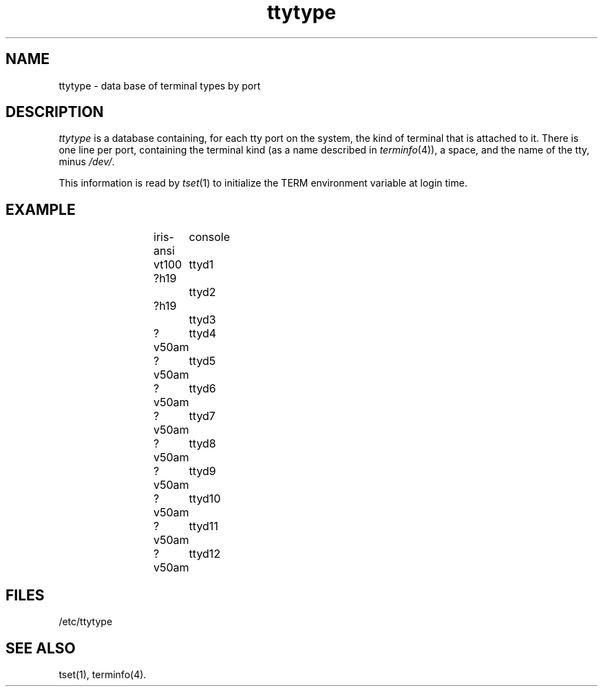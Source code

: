 .TH ttytype 4
.SH NAME
ttytype \- data base of terminal types by port
.SH DESCRIPTION
.I ttytype
is a database containing, for each tty port on the system,
the kind of terminal that is attached to it.
There is one line per port,
containing the terminal kind (as a name described in \f2terminfo\f1(4)),
a space, and the name of the tty, minus \f2/dev/\f1.
.PP
This information is read by
.IR tset (1)
to initialize the TERM environment variable at login time.
.SH EXAMPLE
.IP
.nf
iris-ansi	console
vt100	ttyd1
?h19		ttyd2
?h19		ttyd3
?v50am	ttyd4
?v50am	ttyd5
?v50am	ttyd6
?v50am	ttyd7
?v50am	ttyd8
?v50am	ttyd9
?v50am	ttyd10
?v50am	ttyd11
?v50am	ttyd12
.fi
.SH FILES
/etc/ttytype
.SH "SEE ALSO"
tset(1),
terminfo(4).
